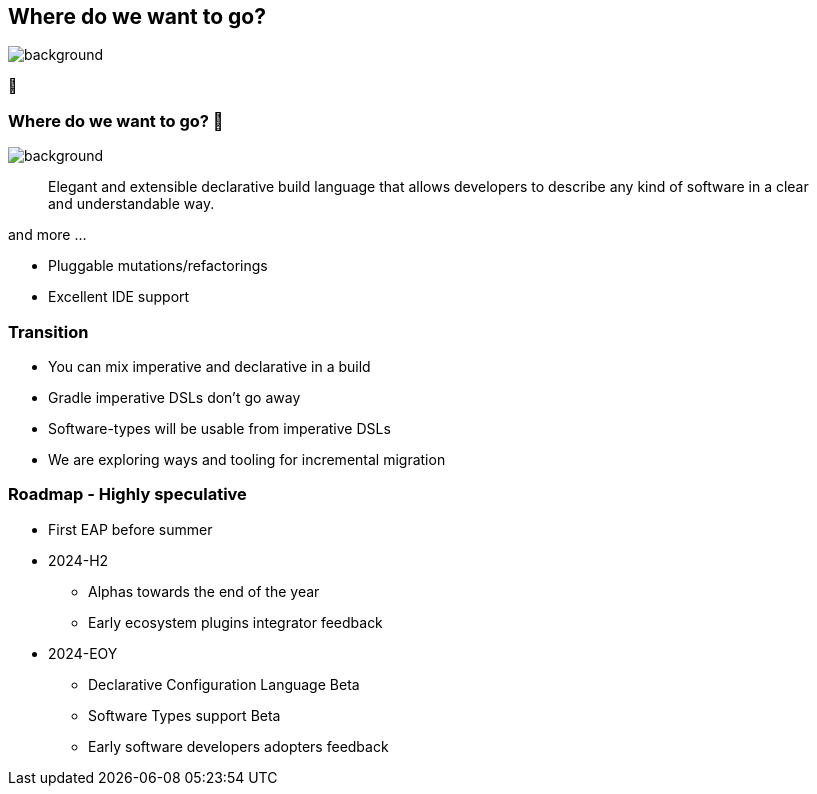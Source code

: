 [background-color="#02303a"]
== Where do we want to go?

image::gradle/bg-4.png[background,size=cover]

🚀

=== Where do we want to go? 🚀

image::gradle/bg-4.png[background,size=cover]

> Elegant and extensible declarative build language that allows developers to describe any kind of software in a clear and understandable way.

and more ...

[%step]
* Pluggable mutations/refactorings
* Excellent IDE support

=== Transition

* You can mix imperative and declarative in a build
* Gradle imperative DSLs don't go away
* Software-types will be usable from imperative DSLs
* We are exploring ways and tooling for incremental migration

=== Roadmap [.small]#- Highly speculative#

* First EAP before summer
* 2024-H2
** Alphas towards the end of the year
** Early ecosystem plugins integrator feedback
* 2024-EOY
** Declarative Configuration Language Beta
** Software Types support Beta
** Early software developers adopters feedback
